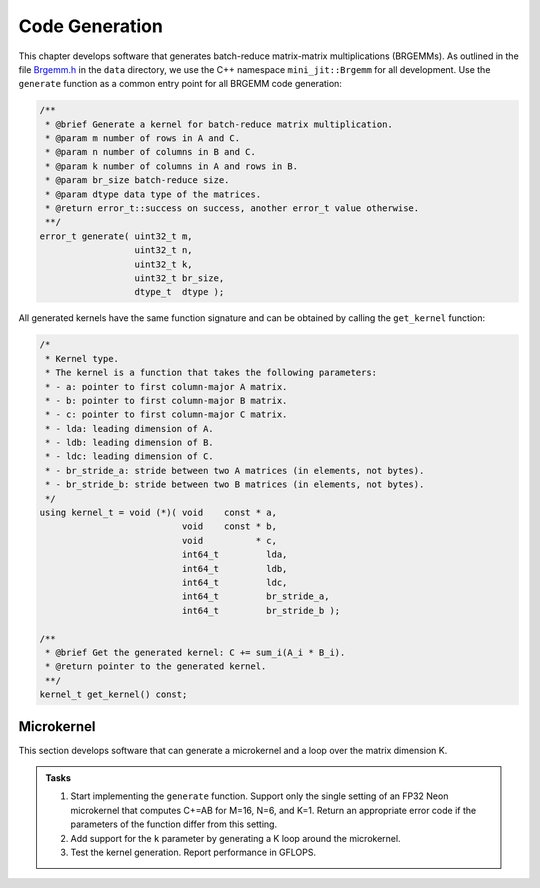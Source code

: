 Code Generation
===============

This chapter develops software that generates batch-reduce matrix-matrix multiplications (BRGEMMs).
As outlined in the file `Brgemm.h <data/Brgemm.h>`_ in the ``data`` directory, we use the C++ namespace ``mini_jit::Brgemm`` for all development.
Use the ``generate`` function as a common entry point for all BRGEMM code generation:

.. code-block:: C++

  /**
   * @brief Generate a kernel for batch-reduce matrix multiplication.
   * @param m number of rows in A and C.
   * @param n number of columns in B and C.
   * @param k number of columns in A and rows in B.
   * @param br_size batch-reduce size.
   * @param dtype data type of the matrices.
   * @return error_t::success on success, another error_t value otherwise.
   **/
  error_t generate( uint32_t m,
                    uint32_t n,
                    uint32_t k,
                    uint32_t br_size,
                    dtype_t  dtype );

All generated kernels have the same function signature and can be obtained by calling the ``get_kernel`` function:

.. code-block:: C++

  /*
   * Kernel type.
   * The kernel is a function that takes the following parameters:
   * - a: pointer to first column-major A matrix.
   * - b: pointer to first column-major B matrix.
   * - c: pointer to first column-major C matrix.
   * - lda: leading dimension of A.
   * - ldb: leading dimension of B.
   * - ldc: leading dimension of C.
   * - br_stride_a: stride between two A matrices (in elements, not bytes).
   * - br_stride_b: stride between two B matrices (in elements, not bytes).
   */
  using kernel_t = void (*)( void    const * a,
                             void    const * b,
                             void          * c,
                             int64_t         lda,
                             int64_t         ldb,
                             int64_t         ldc,
                             int64_t         br_stride_a,
                             int64_t         br_stride_b );

  /**
   * @brief Get the generated kernel: C += sum_i(A_i * B_i).
   * @return pointer to the generated kernel.
   **/
  kernel_t get_kernel() const;

Microkernel
-----------
This section develops software that can generate a microkernel and a loop over the matrix dimension K.

.. admonition:: Tasks

   1. Start implementing the ``generate`` function. Support only the single setting of an FP32 Neon microkernel that computes C+=AB for M=16, N=6, and K=1.
      Return an appropriate error code if the parameters of the function differ from this setting.
   
   2. Add support for the ``k`` parameter by generating a K loop around the microkernel.

   3. Test the kernel generation. Report performance in GFLOPS.